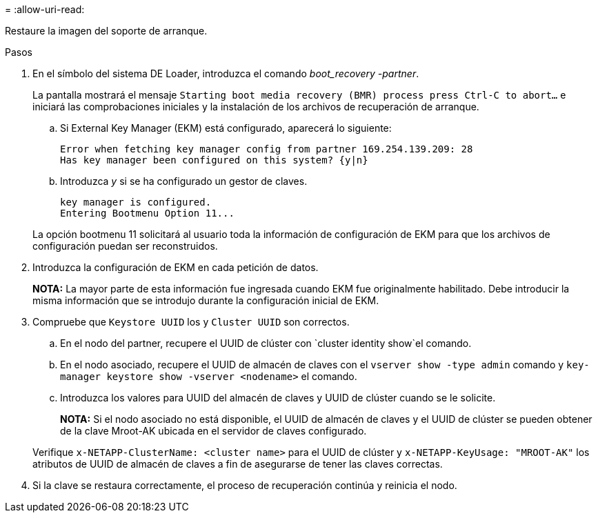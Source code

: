 = 
:allow-uri-read: 


Restaure la imagen del soporte de arranque.

.Pasos
. En el símbolo del sistema DE Loader, introduzca el comando _boot_recovery -partner_.
+
La pantalla mostrará el mensaje `Starting boot media recovery (BMR) process press Ctrl-C to abort...` e iniciará las comprobaciones iniciales y la instalación de los archivos de recuperación de arranque.

+
.. Si External Key Manager (EKM) está configurado, aparecerá lo siguiente:
+
....
Error when fetching key manager config from partner 169.254.139.209: 28
Has key manager been configured on this system? {y|n}
....
.. Introduzca _y_ si se ha configurado un gestor de claves.
+
....
key manager is configured.
Entering Bootmenu Option 11...
....


+
La opción bootmenu 11 solicitará al usuario toda la información de configuración de EKM para que los archivos de configuración puedan ser reconstruidos.

. Introduzca la configuración de EKM en cada petición de datos.
+
*NOTA:* La mayor parte de esta información fue ingresada cuando EKM fue originalmente habilitado. Debe introducir la misma información que se introdujo durante la configuración inicial de EKM.

. Compruebe que `Keystore UUID` los y `Cluster UUID` son correctos.
+
.. En el nodo del partner, recupere el UUID de clúster con  `cluster identity show`el comando.
.. En el nodo asociado, recupere el UUID de almacén de claves con el `vserver show -type admin` comando y `key-manager keystore show -vserver <nodename>` el comando.
.. Introduzca los valores para UUID del almacén de claves y UUID de clúster cuando se le solicite.
+
*NOTA:* Si el nodo asociado no está disponible, el UUID de almacén de claves y el UUID de clúster se pueden obtener de la clave Mroot-AK ubicada en el servidor de claves configurado.

+
Verifique `x-NETAPP-ClusterName: <cluster name>` para el UUID de clúster y `x-NETAPP-KeyUsage: "MROOT-AK"` los atributos de UUID de almacén de claves a fin de asegurarse de tener las claves correctas.



. Si la clave se restaura correctamente, el proceso de recuperación continúa y reinicia el nodo.

